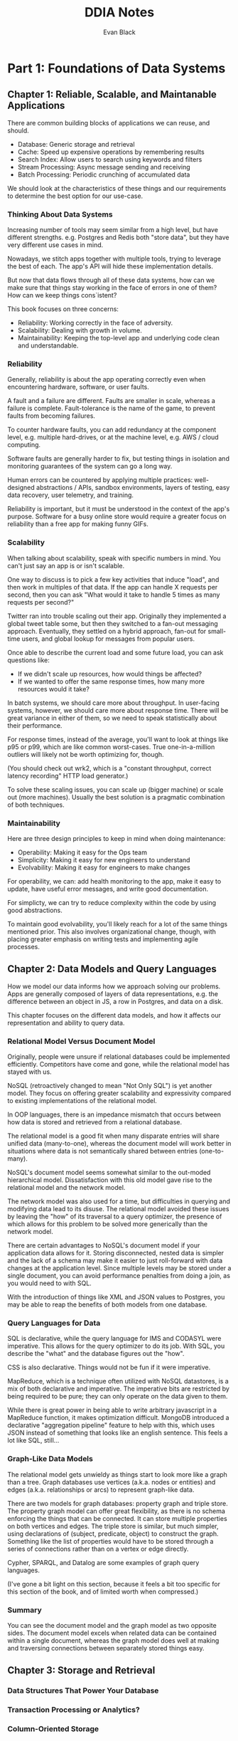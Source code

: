#+title: DDIA Notes
#+author: Evan Black

* Part 1: Foundations of Data Systems
** Chapter 1: Reliable, Scalable, and Maintanable Applications

There are common building blocks of applications we can reuse, and should.

- Database: Generic storage and retrieval
- Cache: Speed up expensive operations by remembering results
- Search Index: Allow users to search using keywords and filters
- Stream Processing: Async message sending and receiving
- Batch Processing: Periodic crunching of accumulated data

We should look at the characteristics of these things and our requirements to determine the best option for our use-case.

*** Thinking About Data Systems

Increasing number of tools may seem similar from a high level, but have different strengths.
e.g. Postgres and Redis both "store data", but they have very different use cases in mind.

Nowadays, we stitch apps together with multiple tools, trying to leverage the best of each. The app's API will hide these implementation details.

But now that data flows through all of these data systems, how can we make sure that things stay working in the face of errors in one of them? How can we keep things cons`istent?

This book focuses on three concerns:

- Reliability: Working correctly in the face of adversity.
- Scalability: Dealing with growth in volume.
- Maintainability: Keeping the top-level app and underlying code clean and understandable.

*** Reliability

Generally, reliability is about the app operating correctly even when encountering hardware, software, or user faults.

A fault and a failure are different. Faults are smaller in scale, whereas a failure is complete. Fault-tolerance is the name of the game, to prevent faults from becoming failures.

To counter hardware faults, you can add redundancy at the component level, e.g. multiple hard-drives, or at the machine level, e.g. AWS / cloud computing.

Software faults are generally harder to fix, but testing things in isolation and monitoring guarantees of the system can go a long way.

Human errors can be countered by applying multiple practices: well-designed abstractions / APIs, sandbox environments, layers of testing, easy data recovery, user telemetry, and training.

Reliability is important, but it must be understood in the context of the app's purpose. Software for a busy online store would require a greater focus on reliability than a free app for making funny GIFs.

*** Scalability

When talking about scalability, speak with specific numbers in mind. You can't just say an app is or isn't scalable.

One way to discuss is to pick a few key activities that induce "load", and then work in multiples of that data. If the app can handle X requests per second, then you can ask "What would it take to handle 5 times as many requests per second?"

Twitter ran into trouble scaling out their app. Originally they implemented a global tweet table some, but then they switched to a fan-out messaging approach. Eventually, they settled on a hybrid approach, fan-out for small-time users, and global lookup for messages from popular users.

Once able to describe the current load and some future load, you can ask questions like:

- If we didn't scale up resources, how would things be affected?
- If we wanted to offer the same response times, how many more resources would it take?

In batch systems, we should care more about throughput. In user-facing systems, however, we should care more about response time. There will be great variance in either of them, so we need to speak statistically about their performance.

For response times, instead of the average, you'll want to look at things like p95 or p99, which are like common worst-cases. True one-in-a-million outliers will likely not be worth optimizing for, though.

(You should check out wrk2, which is a "constant throughput, correct latency recording" HTTP load generator.)

To solve these scaling issues, you can scale up (bigger machine) or scale out (more machines). Usually the best solution is a pragmatic combination of both techniques.

*** Maintainability

Here are three design principles to keep in mind when doing maintenance:

- Operability: Making it easy for the Ops team
- Simplicity: Making it easy for new engineers to understand
- Evolvability: Making it easy for engineers to make changes

For operability, we can: add health monitoring to the app, make it easy to update, have useful error messages, and write good documentation.

For simplicty, we can try to reduce complexity within the code by using good abstractions.

To maintain good evolvability, you'll likely reach for a lot of the same things mentioned prior. This also involves organizational change, though, with placing greater emphasis on writing tests and implementing agile processes.

** Chapter 2: Data Models and Query Languages

How we model our data informs how we approach solving our problems. Apps are generally composed of layers of data representations, e.g. the difference between an object in JS, a row in Postgres, and data on a disk.

This chapter focuses on the different data models, and how it affects our representation and ability to query data.

*** Relational Model Versus Document Model

Originally, people were unsure if relational databases could be implemented efficiently. Competitors have come and gone, while the relational model has stayed with us.

NoSQL (retroactively changed to mean "Not Only SQL") is yet another model. They focus on offering greater scalability and expressivity compared to existing implementations of the relational model.

In OOP languages, there is an impedance mismatch that occurs between how data is stored and retrieved from a relational database.

The relational model is a good fit when many disparate entries will share unified data (many-to-one), whereas the document model will work better in situations where data is not semantically shared between entries (one-to-many).

NoSQL's document model seems somewhat similar to the out-moded hierarchical model. Dissatisfaction with this old model gave rise to the relational model and the network model.

The network model was also used for a time, but difficulties in querying and modifying data lead to its disuse. The relational model avoided these issues by leaving the "how" of its traversal to a query optimizer, the presence of which allows for this problem to be solved more generically than the network model.

There are certain advantages to NoSQL's document model if your application data allows for it. Storing disconnected, nested data is simpler and the lack of a schema may make it easier to just roll-forward with data changes at the application level. Since multiple levels may be stored under a single document, you can avoid performance penalties from doing a join, as you would need to with SQL.

With the introduction of things like XML and JSON values to Postgres, you may be able to reap the benefits of both models from one database.

*** Query Languages for Data

SQL is declarative, while the query language for IMS and CODASYL were imperative. This allows for the query optimizer to do its job. With SQL, you describe the "what" and the database figures out the "how".

CSS is also declarative. Things would not be fun if it were imperative.

MapReduce, which is a technique often utilized with NoSQL datastores, is a mix of both declarative and imperative. The imperative bits are restricted by being required to be pure; they can only operate on the data given to them.

While there is great power in being able to write arbitrary javascript in a MapReduce function, it makes optimization difficult. MongoDB introduced a declarative "aggregation pipeline" feature to help with this, which uses JSON instead of something that looks like an english sentence. This feels a lot like SQL, still...

*** Graph-Like Data Models

The relational model gets unwieldy as things start to look more like a graph than a tree. Graph databases use vertices (a.k.a. nodes or entities) and edges (a.k.a. relationships or arcs) to represent graph-like data.

There are two models for graph databases: property graph and triple store. The property graph model can offer great flexibility, as there is no schema enforcing the things that can be connected. It can store multiple properties on both vertices and edges. The triple store is similar, but much simpler, using declarations of (subject, predicate, object) to construct the graph. Something like the list of properties would have to be stored through a series of connections rather than on a vertex or edge directly.

Cypher, SPARQL, and Datalog are some examples of graph query languages.

(I've gone a bit light on this section, because it feels a bit too specific for this section of the book, and of limited worth when compressed.)

*** Summary

You can see the document model and the graph model as two opposite sides. The document model excels when related data can be contained within a single document, whereas the graph model does well at making and traversing connections between separately stored things easy.

** Chapter 3: Storage and Retrieval
*** Data Structures That Power Your Database
*** Transaction Processing or Analytics?
*** Column-Oriented Storage
*** Summary
** Chapter 4: Encoding and Evolution
*** Formats for Encoding Data
*** Models of Dataflow
*** Summary
